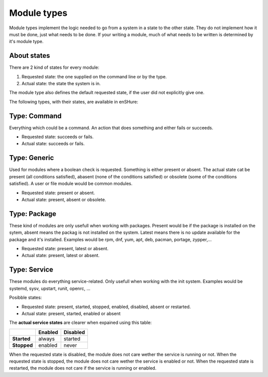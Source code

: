 Module types
============

Module types implement the logic needed to go from a system in a state
to the other state. They do not implement how it must be done, just
what needs to be done. If your writing a module, much of what needs
to be written is determined by it's module type.

About states
------------

There are 2 kind of states for every module:

1. Requested state: the one supplied on the command line or by the type.
2. Actual state: the state the system is in.

The module type also defines the default requested state, if the user did not
explicitly give one.

The following types, with their states, are available in enSHure:

Type: Command
-------------

Everything which could be a command. An action that does something and
either fails or succeeds.

- Requested state: succeeds or fails.
- Actual state: succeeds or fails.

Type: Generic
-------------

Used for modules where a boolean check is requested. Something is either
present or absent. The actual state cat be present
(all conditions satisfied), abasent (none of the conditions satisfied) or
obsolete (some of the conditions satisfied).
A user or file module would be common modules.

- Requested state: present or absent.
- Actual state: present, absent or obsolete.

Type: Package
-------------

These kind of modules are only usefull when working with packages.
Present would be if the package is installed on the sytem, absent means
the packag is not installed on the system. Latest means there is no update
available for the package and it's installed.
Examples would be rpm, dnf, yum, apt, deb, pacman, portage, zypper,...

- Requested state: present, latest or absent.
- Actual state: present, latest or absent.

Type: Service
-------------

These modules do everything service-related. Only usefull when working
with the init system. Examples would be systemd, sysv, upstart, runit,
openrc, ...

Posibble states:

- Requested state: present, started, stopped, enabled, disabled, absent or restarted.
- Actual state: present, started, enabled or absent

The **actual service states** are clearer when expained using this table:

+-------------+-------------+--------------+ 
|             | **Enabled** | **Disabled** | 
+-------------+-------------+--------------+ 
| **Started** | always      | started      | 
+-------------+-------------+--------------+ 
| **Stopped** | enabled     | never        |
+-------------+-------------+--------------+ 

When the requested state is disabled, the module does not care wether
the service is running or not.
When the requested state is stopped, the module does not care wether
the service is enabled or not.
When the requested state is restarted, the module does not care if the
service is running or enabled.
